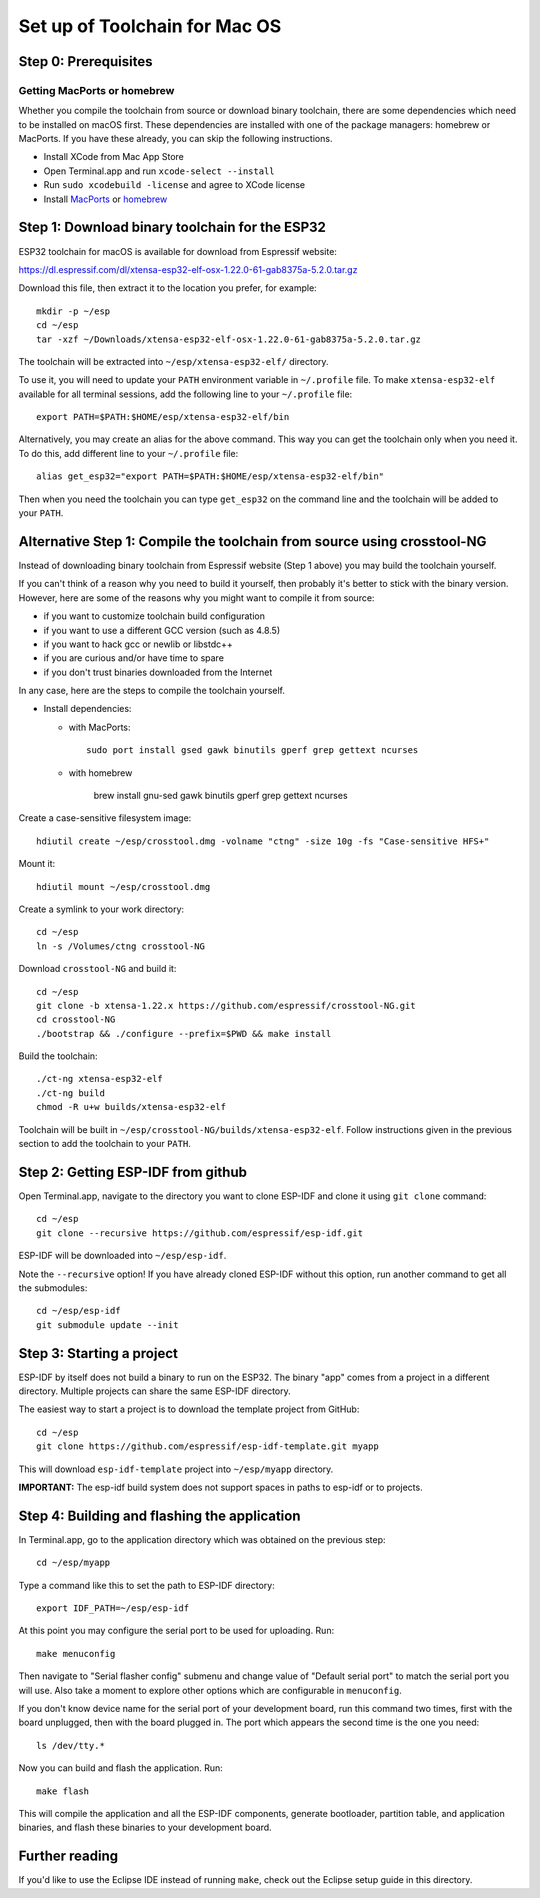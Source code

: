 Set up of Toolchain for Mac OS
******************************

Step 0: Prerequisites
=====================

Getting MacPorts or homebrew
----------------------------

Whether you compile the toolchain from source or download binary toolchain, there are some dependencies which need to be installed on macOS first. These dependencies are installed with one of the package managers: homebrew or MacPorts. If you have these already, you can skip the following instructions.

- Install XCode from Mac App Store
- Open Terminal.app and run ``xcode-select --install``
- Run ``sudo xcodebuild -license`` and agree to XCode license
- Install MacPorts_ or homebrew_

.. _homebrew: http://brew.sh/
.. _MacPorts: https://www.macports.org/install.php


Step 1: Download binary toolchain for the ESP32
==================================================

ESP32 toolchain for macOS is available for download from Espressif website:

https://dl.espressif.com/dl/xtensa-esp32-elf-osx-1.22.0-61-gab8375a-5.2.0.tar.gz

Download this file, then extract it to the location you prefer, for example::

    mkdir -p ~/esp
    cd ~/esp
    tar -xzf ~/Downloads/xtensa-esp32-elf-osx-1.22.0-61-gab8375a-5.2.0.tar.gz

The toolchain will be extracted into ``~/esp/xtensa-esp32-elf/`` directory.

To use it, you will need to update your ``PATH`` environment variable in ``~/.profile`` file. To make ``xtensa-esp32-elf`` available for all terminal sessions, add the following line to your ``~/.profile`` file::

    export PATH=$PATH:$HOME/esp/xtensa-esp32-elf/bin

Alternatively, you may create an alias for the above command. This way you can get the toolchain only when you need it. To do this, add different line to your ``~/.profile`` file::

    alias get_esp32="export PATH=$PATH:$HOME/esp/xtensa-esp32-elf/bin"

Then when you need the toolchain you can type ``get_esp32`` on the command line and the toolchain will be added to your ``PATH``.

Alternative Step 1: Compile the toolchain from source using crosstool-NG
========================================================================

Instead of downloading binary toolchain from Espressif website (Step 1 above) you may build the toolchain yourself.

If you can't think of a reason why you need to build it yourself, then probably it's better to stick with the binary version. However, here are some of the reasons why you might want to compile it from source:

- if you want to customize toolchain build configuration

- if you want to use a different GCC version (such as 4.8.5)

- if you want to hack gcc or newlib or libstdc++

- if you are curious and/or have time to spare

- if you don't trust binaries downloaded from the Internet

In any case, here are the steps to compile the toolchain yourself.

- Install dependencies:

  - with MacPorts::

        sudo port install gsed gawk binutils gperf grep gettext ncurses

  - with homebrew

        brew install gnu-sed gawk binutils gperf grep gettext ncurses

Create a case-sensitive filesystem image::

    hdiutil create ~/esp/crosstool.dmg -volname "ctng" -size 10g -fs "Case-sensitive HFS+"

Mount it::

    hdiutil mount ~/esp/crosstool.dmg

Create a symlink to your work directory::

    cd ~/esp
    ln -s /Volumes/ctng crosstool-NG

Download ``crosstool-NG`` and build it::

    cd ~/esp
    git clone -b xtensa-1.22.x https://github.com/espressif/crosstool-NG.git
    cd crosstool-NG
    ./bootstrap && ./configure --prefix=$PWD && make install

Build the toolchain::

    ./ct-ng xtensa-esp32-elf
    ./ct-ng build
    chmod -R u+w builds/xtensa-esp32-elf

Toolchain will be built in ``~/esp/crosstool-NG/builds/xtensa-esp32-elf``. Follow instructions given in the previous section to add the toolchain to your ``PATH``.

Step 2: Getting ESP-IDF from github
===================================

Open Terminal.app, navigate to the directory you want to clone ESP-IDF and clone it using ``git clone`` command::

    cd ~/esp
    git clone --recursive https://github.com/espressif/esp-idf.git


ESP-IDF will be downloaded into ``~/esp/esp-idf``.

Note the ``--recursive`` option! If you have already cloned ESP-IDF without this option, run another command to get all the submodules::

    cd ~/esp/esp-idf
    git submodule update --init


Step 3: Starting a project
==========================

ESP-IDF by itself does not build a binary to run on the ESP32. The binary "app" comes from a project in a different directory. Multiple projects can share the same ESP-IDF directory.

The easiest way to start a project is to download the template project from GitHub::

    cd ~/esp
    git clone https://github.com/espressif/esp-idf-template.git myapp

This will download ``esp-idf-template`` project into ``~/esp/myapp`` directory.

**IMPORTANT:** The esp-idf build system does not support spaces in paths to esp-idf or to projects.

Step 4: Building and flashing the application
=============================================

In Terminal.app, go to the application directory which was obtained on the previous step::

    cd ~/esp/myapp

Type a command like this to set the path to ESP-IDF directory::

    export IDF_PATH=~/esp/esp-idf

At this point you may configure the serial port to be used for uploading. Run::

    make menuconfig

Then navigate to "Serial flasher config" submenu and change value of "Default serial port" to match the serial port you will use. Also take a moment to explore other options which are configurable in ``menuconfig``.

If you don't know device name for the  serial port of your development board, run this command two times, first with the board unplugged, then with the board plugged in. The port which appears the second time is the one you need::

    ls /dev/tty.*

Now you can build and flash the application. Run::

    make flash

This will compile the application and all the ESP-IDF components, generate bootloader, partition table, and application binaries, and flash these binaries to your development board.

Further reading
===============

If you'd like to use the Eclipse IDE instead of running ``make``, check out the Eclipse setup guide in this directory.
